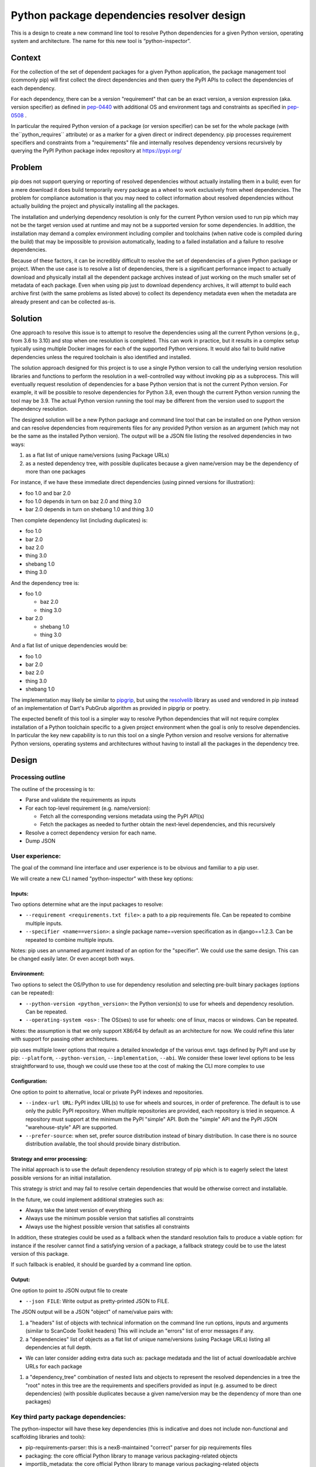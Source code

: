 ====================================================
  Python package dependencies resolver design
====================================================


This is a design to create a new command line tool to resolve Python
dependencies for a given Python version, operating system and
architecture. The name for this new tool is “python-inspector”.


***************
Context
***************

For the collection of the set of dependent packages for a given Python
application, the package management tool (commonly pip) will first
collect the direct dependencies and then query the PyPI APIs to collect
the dependencies of each dependency.

For each dependency, there can be a version "requirement" that can be an
exact version, a version expression (aka. version specifier) as defined
in `pep-0440 <https://peps.python.org/pep-0440/>`__
with additional OS and environment tags and constraints as specified in
`pep-0508 <https://peps.python.org/pep-0508/>`__ .

In particular the required Python version of a package (or version specifier)
can be set for the whole package (with the``python_requires`` attribute) or as
a marker for a given direct or indirect dependency. pip processes requirement
specifiers and constraints from a "requirements" file and internally resolves
dependency versions recursively by querying the PyPI Python package
index repository at https://pypi.org/

***************
Problem
***************

pip does not support querying or reporting of resolved dependencies
without actually installing them in a build; even for a mere download it
does build temporarily every package as a wheel to work exclusively from
wheel dependencies. The problem for compliance automation is that you
may need to collect information about resolved dependencies without
actually building the project and physically installing all the
packages.

The installation and underlying dependency resolution is only for the
current Python version used to run pip which may not be the target
version used at runtime and may not be a supported version for some
dependencies. In addition, the installation may demand a complex
environment including compiler and toolchains (when native code is
compiled during the build) that may be impossible to provision
automatically, leading to a failed installation and a failure to resolve
dependencies.

Because of these factors, it can be incredibly difficult to resolve the
set of dependencies of a given Python package or project. When the use
case is to resolve a list of dependencies, there is a significant
performance impact to actually download and physically install all the
dependent package archives instead of just working on the much smaller
set of metadata of each package. Even when using pip just to download
dependency archives, it will attempt to build each archive first (with
the same problems as listed above) to collect its dependency metadata
even when the metadata are already present and can be collected as-is.

***************
Solution
***************

One approach to resolve this issue is to attempt to resolve the
dependencies using all the current Python versions (e.g., from 3.6 to
3.10) and stop when one resolution is completed. This can work in
practice, but it results in a complex setup typically using multiple
Docker images for each of the supported Python versions. It would also
fail to build native dependencies unless the required toolchain is also
identified and installed.

The solution approach designed for this project is to use a single Python
version to call the underlying version resolution libraries and
functions to perform the resolution in a well-controlled way without
invoking pip as a subprocess. This will eventually request resolution of
dependencies for a base Python version that is not the current Python
version. For example, it will be possible to resolve dependencies for
Python 3.8, even though the current Python version running the tool may
be 3.9. The actual Python version running the tool may be different from
the version used to support the dependency resolution.

The designed solution will be a new Python package and command line tool
that can be installed on one Python version and can resolve dependencies
from requirements files for any provided Python version as an argument
(which may not be the same as the installed Python version). The output
will be a JSON file listing the resolved dependencies in two ways:

1. as a flat list of unique name/versions (using Package URLs)
2. as a nested dependency tree, with possible duplicates because a given
   name/version may be the dependency of more than one packages

For instance, if we have these immediate direct dependencies (using
pinned versions for illustration):

-  foo 1.0 and bar 2.0
-  foo 1.0 depends in turn on baz 2.0 and thing 3.0
-  bar 2.0 depends in turn on shebang 1.0 and thing 3.0

Then complete dependency list (including duplicates) is:

-  foo 1.0
-  bar 2.0
-  baz 2.0
-  thing 3.0
-  shebang 1.0
-  thing 3.0

And the dependency tree is:

-  foo 1.0

   -  baz 2.0
   -  thing 3.0

-  bar 2.0

   -  shebang 1.0
   -  thing 3.0

And a flat list of unique dependencies would be:

-  foo 1.0
-  bar 2.0
-  baz 2.0
-  thing 3.0
-  shebang 1.0

The implementation may likely be similar to
`pipgrip <https://github.com/ddelange/pipgrip>`__,
but using the `resolvelib <https://github.com/sarugaku/resolvelib>`__
library as used and vendored in pip instead of an implementation of
Dart's PubGrub algorithm as provided in pipgrip or poetry.

The expected benefit of this tool is a simpler way to resolve Python
dependencies that will not require complex installation of a Python toolchain
specific to a given project environment when the goal is only to resolve
dependencies. In particular the key new  capability is to run this tool on a
single Python version and resolve versions for alternative Python versions,
operating systems and architectures without having to install all the packages
in the dependency tree.


***************
Design
***************

Processing outline
------------------

The outline of the processing is to:

-  Parse and validate the requirements as inputs

-  For each top-level requirement (e.g. name/version):

   -  Fetch all the corresponding versions metadata using the PyPI API(s)
   -  Fetch the packages as needed to further obtain the next-level
      dependencies, and this recursively

-  Resolve a correct dependency version for each name.
-  Dump JSON


User experience:
----------------

The goal of the command line interface and user experience is to be
obvious and familiar to a pip user.

We will create a new CLI named "python-inspector" with these key options:

Inputs:
~~~~~~~~~

Two options determine what are the input packages to resolve:

-  ``--requirement <requirements.txt file>``: a path to a pip requirements
   file. Can be repeated to combine multiple inputs.

-  ``--specifier <name==version>``: a single package name==version
   specification as in django==1.2.3. Can be repeated to combine
   multiple inputs.

Notes: pip uses an unnamed argument instead of an option for the
"specifier". We could use the same design. This can be changed easily
later. Or even accept both ways.

Environment:
~~~~~~~~~~~~

Two options to select the OS/Python to use for dependency resolution and
selecting pre-built binary packages (options can be repeated):

-  ``--python-version <python_version>``: the Python version(s) to use for
   wheels and dependency resolution. Can be repeated.
-  ``--operating-system <os>`` : The OS(ses) to use for wheels: one of
   linux, macos or windows. Can be repeated.

Notes: the assumption is that we only support X86/64 by default as an
architecture for now. We could refine this later with support for
passing other architectures.

pip uses multiple lower options that require a detailed knowledge of the
various envt. tags defined by PyPI and use by pip: ``--platform``, ``--python-version``,
``--implementation``, ``--abi``. We consider these lower level options to be
less straightforward to use, though we could use these too at the cost
of making the CLI more complex to use

Configuration:
~~~~~~~~~~~~~~

One option to point to alternative, local or private PyPI indexes and
repositories.

-  ``--index-url URL``: PyPI index URL(s) to use for wheels and sources, in
   order of preference. The default is to use only the public PyPI
   repository. When multiple repositories are provided, each repository
   is tried in sequence. A repository must support at the minimum the
   PyPI "simple" API. Both the "simple" API and the PyPI JSON
   "warehouse-style" API are supported.

- ``--prefer-source``: when set, prefer source distribution instead
  of binary distribution. In case there is no source distribution
  available, the tool should provide binary distribution.

Strategy and error processing:
~~~~~~~~~~~~~~~~~~~~~~~~~~~~~~

The initial approach is to use the default dependency resolution
strategy of pip which is to eagerly select the latest possible versions
for an initial installation.

This strategy is strict and may fail to resolve certain dependencies
that would be otherwise correct and installable.

In the future, we could implement additional strategies such as:

-  Always take the latest version of everything
-  Always use the minimum possible version that satisfies all constraints
-  Always use the highest possible version that satisfies all constraints

In addition, these strategies could be used as a fallback when the
standard resolution fails to produce a viable option: for instance if
the resolver cannot find a satisfying version of a package, a fallback
strategy could be to use the latest version of this package.

If such fallback is enabled, it should be guarded by a command line
option.

Output:
~~~~~~~

One option to point to JSON output file to create

-  ``--json FILE``: Write output as pretty-printed JSON to FILE.

The JSON output will be a JSON "object" of name/value pairs with:

1. a "headers" list of objects with technical information on the command
   line run options, inputs and arguments (similar to ScanCode Toolkit
   headers)
   This will include an "errors" list of error messages if any.

2. a "dependencies" list of objects as a flat list of unique
   name/versions (using Package URLs) listing all dependencies at full
   depth.

-   We can later consider adding extra data such as: package medatada
    and the list of actual downloadable archive URLs for each package

1. a "dependency_tree" combination of nested lists and objects to
   represent the resolved dependencies in a tree the "root" notes in
   this tree are the requirements and specifiers provided as input (e.g.
   assumed to be direct dependencies) (with possible duplicates because
   a given name/version may be the dependency of more than one packages)


Key third party package dependencies:
-------------------------------------

The python-inspector will have these key dependencies (this is
indicative and does not include non-functional and scaffolding libraries
and tools):

-  pip-requirements-parser: this is a nexB-maintained "correct" parser
   for pip requirements files
-  packaging: the core official Python library to manage various
   packaging-related objects
-  importlib_metadata: the core official Python library to manage
   various packaging-related objects
-  resolvelib: the dependency resolution library used by pip internally
   https://github.com/sarugaku/resolvelib
-  pkginfo2: this is a nexB-maintained parser for multiple Python
   metadata formats
-  dparse2: this is a nexB-maintained parser for multiple Python
   metadata formats
-  packageurl: this is a nexB-maintained library for Package URLs

Data structures and models
--------------------------

The key data structures and models are:

To model PyPI interactions:

-  Distribution: represents a package distribution for a specific name,
   version and download URL. Comes in two flavors: Wheel for binaries
   and Sdist for sources.
-  PypiPackage: represents a PyPI package for a specific name and
   version and has a list of Wheel and one Sdist.
-  Environment: represents the combination of OS/architectures/Python
   versions used.
-  PypiRepository: a PyPI repository contains PypiPackage packages

To model package and dependency results:

-  Package: a package and its metadata identified by a Package URL. This
   is essentially the same model as the ScanCode Toolkit Package model.
   Contains a list and a tree of dependencies as DependentPackage
-  DependentPackage: a dependency and its metadata identified by a
   Package URL. . This is essentially the same model as the ScanCode
   Toolkit DependentPackage model.


Questions:
-------------------

-  What would be the preferred approach to deal with resolution
   conflicts? Since late 2020 and the adoption of a stricter dependency
   resolver by pip, several packages may present a conflict where the
   version cannot be determined exactly when using strict resolution.
   One approach in these cases is to look for the latest version or
   lowest version.

-  Resolving dependencies require fetching package archives to extract,
   parse and collect a dependency's dependencies in most cases. These
   will be cached and this could be an explicit by-product of the
   resolution.


Future improvements
-------------------

The initial plan is to  support only for pip requirements file format, but ScanCode
Toolkit can process most of the Python ecosystem manifest formats
(setup.py, setup.cfg, pyproject.toml, Pipfile, and various lockfiles
formats). One approach would be to use SCTK output as an input to this
dependency resolution.

ScanCode Toolkit can detect the and normalize the declared licenses in package
metadata and also collect and normalize all the metadata. This could be
a refinement for later.


